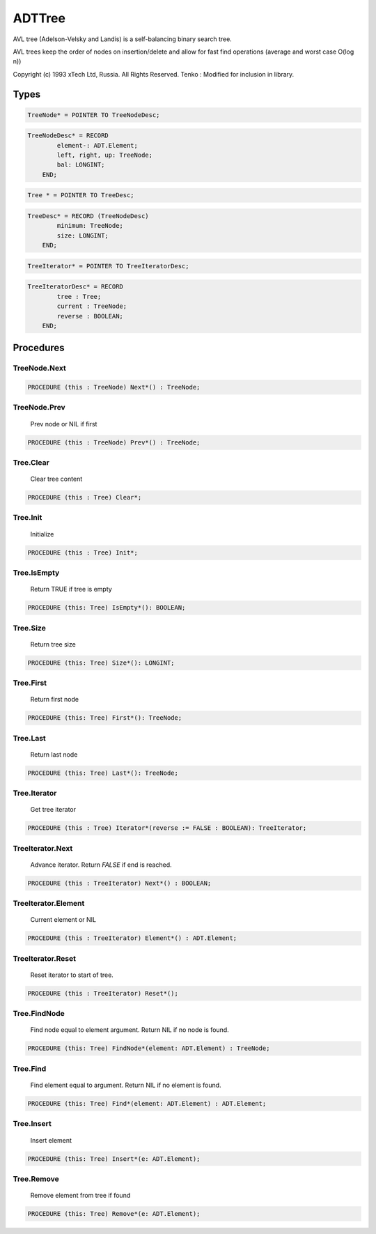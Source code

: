 .. index::
    single: ADTTree

.. _ADTTree:

*******
ADTTree
*******

 
AVL tree (Adelson-Velsky and Landis) is a self-balancing binary
search tree.

AVL trees keep the order of nodes on insertion/delete and allow
for fast find operations (average and worst case O(log n))

Copyright (c) 1993 xTech Ltd, Russia. All Rights Reserved.
Tenko : Modified for inclusion in library.


Types
=====

.. code-block:: modula2

    TreeNode* = POINTER TO TreeNodeDesc;

.. code-block:: modula2

    TreeNodeDesc* = RECORD
            element-: ADT.Element;
            left, right, up: TreeNode;
            bal: LONGINT;
        END;

.. code-block:: modula2

    Tree * = POINTER TO TreeDesc;

.. code-block:: modula2

    TreeDesc* = RECORD (TreeNodeDesc)
            minimum: TreeNode;
            size: LONGINT;
        END;

.. code-block:: modula2

    TreeIterator* = POINTER TO TreeIteratorDesc;

.. code-block:: modula2

    TreeIteratorDesc* = RECORD
            tree : Tree;
            current : TreeNode;
            reverse : BOOLEAN;
        END;

Procedures
==========

.. _ADTTree.TreeNode.Next:

TreeNode.Next
-------------

.. code-block:: modula2

    PROCEDURE (this : TreeNode) Next*() : TreeNode;

.. _ADTTree.TreeNode.Prev:

TreeNode.Prev
-------------

 Prev node or NIL if first 

.. code-block:: modula2

    PROCEDURE (this : TreeNode) Prev*() : TreeNode;

.. _ADTTree.Tree.Clear:

Tree.Clear
----------

 Clear tree content

.. code-block:: modula2

    PROCEDURE (this : Tree) Clear*;

.. _ADTTree.Tree.Init:

Tree.Init
---------

 Initialize  

.. code-block:: modula2

    PROCEDURE (this : Tree) Init*;

.. _ADTTree.Tree.IsEmpty:

Tree.IsEmpty
------------

 Return TRUE if tree is empty 

.. code-block:: modula2

    PROCEDURE (this: Tree) IsEmpty*(): BOOLEAN;

.. _ADTTree.Tree.Size:

Tree.Size
---------

 Return tree size 

.. code-block:: modula2

    PROCEDURE (this: Tree) Size*(): LONGINT;

.. _ADTTree.Tree.First:

Tree.First
----------

 Return first node 

.. code-block:: modula2

    PROCEDURE (this: Tree) First*(): TreeNode;

.. _ADTTree.Tree.Last:

Tree.Last
---------

 Return last node 

.. code-block:: modula2

    PROCEDURE (this: Tree) Last*(): TreeNode;

.. _ADTTree.Tree.Iterator:

Tree.Iterator
-------------

 Get tree iterator 

.. code-block:: modula2

    PROCEDURE (this : Tree) Iterator*(reverse := FALSE : BOOLEAN): TreeIterator;

.. _ADTTree.TreeIterator.Next:

TreeIterator.Next
-----------------

 Advance iterator. Return `FALSE` if end is reached. 

.. code-block:: modula2

    PROCEDURE (this : TreeIterator) Next*() : BOOLEAN;

.. _ADTTree.TreeIterator.Element:

TreeIterator.Element
--------------------

 Current element or NIL 

.. code-block:: modula2

    PROCEDURE (this : TreeIterator) Element*() : ADT.Element;

.. _ADTTree.TreeIterator.Reset:

TreeIterator.Reset
------------------

 Reset iterator to start of tree. 

.. code-block:: modula2

    PROCEDURE (this : TreeIterator) Reset*();

.. _ADTTree.Tree.FindNode:

Tree.FindNode
-------------

 Find node equal to element argument. Return NIL if no node is found. 

.. code-block:: modula2

    PROCEDURE (this: Tree) FindNode*(element: ADT.Element) : TreeNode;

.. _ADTTree.Tree.Find:

Tree.Find
---------

 Find element equal to argument. Return NIL if no element is found. 

.. code-block:: modula2

    PROCEDURE (this: Tree) Find*(element: ADT.Element) : ADT.Element;

.. _ADTTree.Tree.Insert:

Tree.Insert
-----------

 Insert element 

.. code-block:: modula2

    PROCEDURE (this: Tree) Insert*(e: ADT.Element);

.. _ADTTree.Tree.Remove:

Tree.Remove
-----------

 Remove element from tree if found 

.. code-block:: modula2

    PROCEDURE (this: Tree) Remove*(e: ADT.Element);

